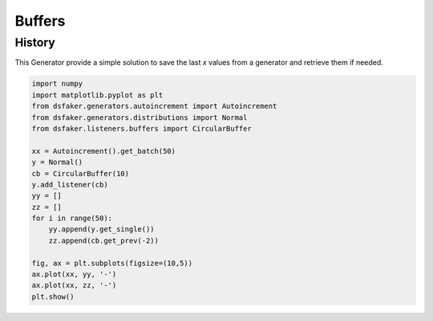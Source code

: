 Buffers
=======


History
-------

This Generator provide a simple solution to save the last `x` values from a generator and retrieve them if needed.

.. code-block:: python3

    import numpy
    import matplotlib.pyplot as plt
    from dsfaker.generators.autoincrement import Autoincrement
    from dsfaker.generators.distributions import Normal
    from dsfaker.listeners.buffers import CircularBuffer

    xx = Autoincrement().get_batch(50)
    y = Normal()
    cb = CircularBuffer(10)
    y.add_listener(cb)
    yy = []
    zz = []
    for i in range(50):
        yy.append(y.get_single())
        zz.append(cb.get_prev(-2))

    fig, ax = plt.subplots(figsize=(10,5))
    ax.plot(xx, yy, '-')
    ax.plot(xx, zz, '-')
    plt.show()

.. plot::

    import numpy
    import matplotlib.pyplot as plt
    from dsfaker.generators.autoincrement import Autoincrement
    from dsfaker.generators.distributions import Normal
    from dsfaker.listeners.buffers import CircularBuffer

    xx = Autoincrement().get_batch(50)
    y = Normal()
    cb = CircularBuffer(10)
    y.add_listener(cb)
    yy = []
    zz = []
    for i in range(50):
        yy.append(y.get_single())
        zz.append(cb.get_prev(-2))

    fig, ax = plt.subplots(figsize=(10,5))
    ax.plot(xx, yy, '-')
    ax.plot(xx, zz, '-')
    plt.show()



